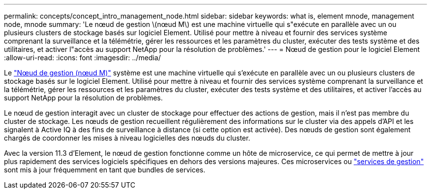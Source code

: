 ---
permalink: concepts/concept_intro_management_node.html 
sidebar: sidebar 
keywords: what is, element mnode, management node, mnode 
summary: 'Le nœud de gestion \(nœud M\) est une machine virtuelle qui s"exécute en parallèle avec un ou plusieurs clusters de stockage basés sur logiciel Element. Utilisé pour mettre à niveau et fournir des services système comprenant la surveillance et la télémétrie, gérer les ressources et les paramètres du cluster, exécuter des tests système et des utilitaires, et activer l"accès au support NetApp pour la résolution de problèmes.' 
---
= Nœud de gestion pour le logiciel Element
:allow-uri-read: 
:icons: font
:imagesdir: ../media/


[role="lead"]
Le link:../mnode/task_mnode_work_overview.html["Nœud de gestion (nœud M)"] système est une machine virtuelle qui s'exécute en parallèle avec un ou plusieurs clusters de stockage basés sur le logiciel Element. Utilisé pour mettre à niveau et fournir des services système comprenant la surveillance et la télémétrie, gérer les ressources et les paramètres du cluster, exécuter des tests système et des utilitaires, et activer l'accès au support NetApp pour la résolution de problèmes.

Le nœud de gestion interagit avec un cluster de stockage pour effectuer des actions de gestion, mais il n'est pas membre du cluster de stockage. Les nœuds de gestion recueillent régulièrement des informations sur le cluster via des appels d'API et les signalent à Active IQ à des fins de surveillance à distance (si cette option est activée). Des nœuds de gestion sont également chargés de coordonner les mises à niveau logicielles des nœuds du cluster.

Avec la version 11.3 d'Element, le nœud de gestion fonctionne comme un hôte de microservice, ce qui permet de mettre à jour plus rapidement des services logiciels spécifiques en dehors des versions majeures. Ces microservices ou link:../concepts/concept_intro_management_services_for_afa.html["services de gestion"] sont mis à jour fréquemment en tant que bundles de services.
